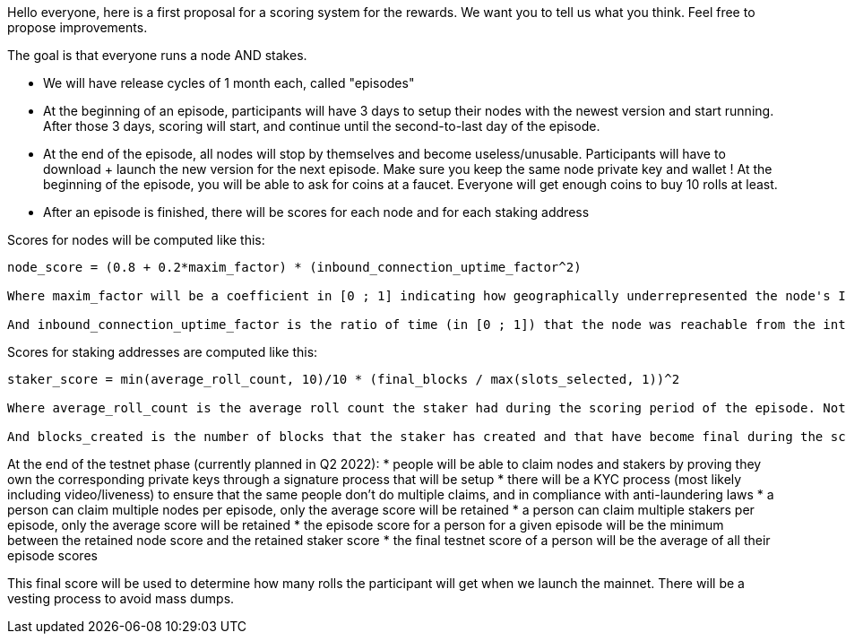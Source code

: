 Hello everyone, here is a first proposal for a scoring system for the rewards.
We want you to tell us what you think. Feel free to propose improvements.

The goal is that everyone runs a node AND stakes.

* We will have release cycles of 1 month each, called "episodes"
* At the beginning of an episode, participants will have 3 days to setup their nodes with the newest version and start running. After those 3 days, scoring will start, and continue until the second-to-last day of the episode.
* At the end of the episode, all nodes will stop by themselves and become useless/unusable. Participants will have to download + launch the new version for the next episode. Make sure you keep the same node private key and wallet ! At the beginning of the episode, you will be able to ask for coins at a faucet. Everyone will get enough coins to buy 10 rolls at least.
* After an episode is finished, there will be scores for each node and for each staking address

Scores for nodes will be computed like this:
```
node_score = (0.8 + 0.2*maxim_factor) * (inbound_connection_uptime_factor^2)

Where maxim_factor will be a coefficient in [0 ; 1] indicating how geographically underrepresented the node's IP address is (1 meaning that nobody else is around). This is done to favor nodes being spread through the world, which improves decentralization.

And inbound_connection_uptime_factor is the ratio of time (in [0 ; 1]) that the node was reachable from the internet (inbound TCP connections on open ports). Note that this factor is squared to favor maximal uptime, as node stability and reachability is an important factor for the health of the network.
```

Scores for staking addresses are computed like this:
```
staker_score = min(average_roll_count, 10)/10 * (final_blocks / max(slots_selected, 1))^2

Where average_roll_count is the average roll count the staker had during the scoring period of the episode. Note that beyond 10 rolls, there will be no more gains from having more rolls.

And blocks_created is the number of blocks that the staker has created and that have become final during the scoring period of the episode. And slots_selected is the number of slots for which the staker was selected to create a block during the scoring period of the episode. This allows favoring stable block creation without favoring absolute block counts.
```


At the end of the testnet phase (currently planned in Q2 2022):
* people will be able to claim nodes and stakers by proving they own the corresponding private keys through a signature process that will be setup
* there will be a  KYC process (most likely including video/liveness) to ensure that the same people don't do multiple claims, and in compliance with anti-laundering laws
* a person can claim multiple nodes per episode, only the average score will be retained
* a person can claim multiple stakers per episode, only the average score will be retained
* the episode score for a person for a given episode will be the minimum between the retained node score and the retained staker score
* the final testnet score of a person will be the average of all their episode scores

This final score will be used to determine how many rolls the participant will get when we launch the mainnet. There will be a vesting process to avoid mass dumps.